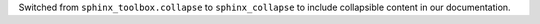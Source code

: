 Switched from ``sphinx_toolbox.collapse`` to ``sphinx_collapse`` to
include collapsible content in our documentation.
